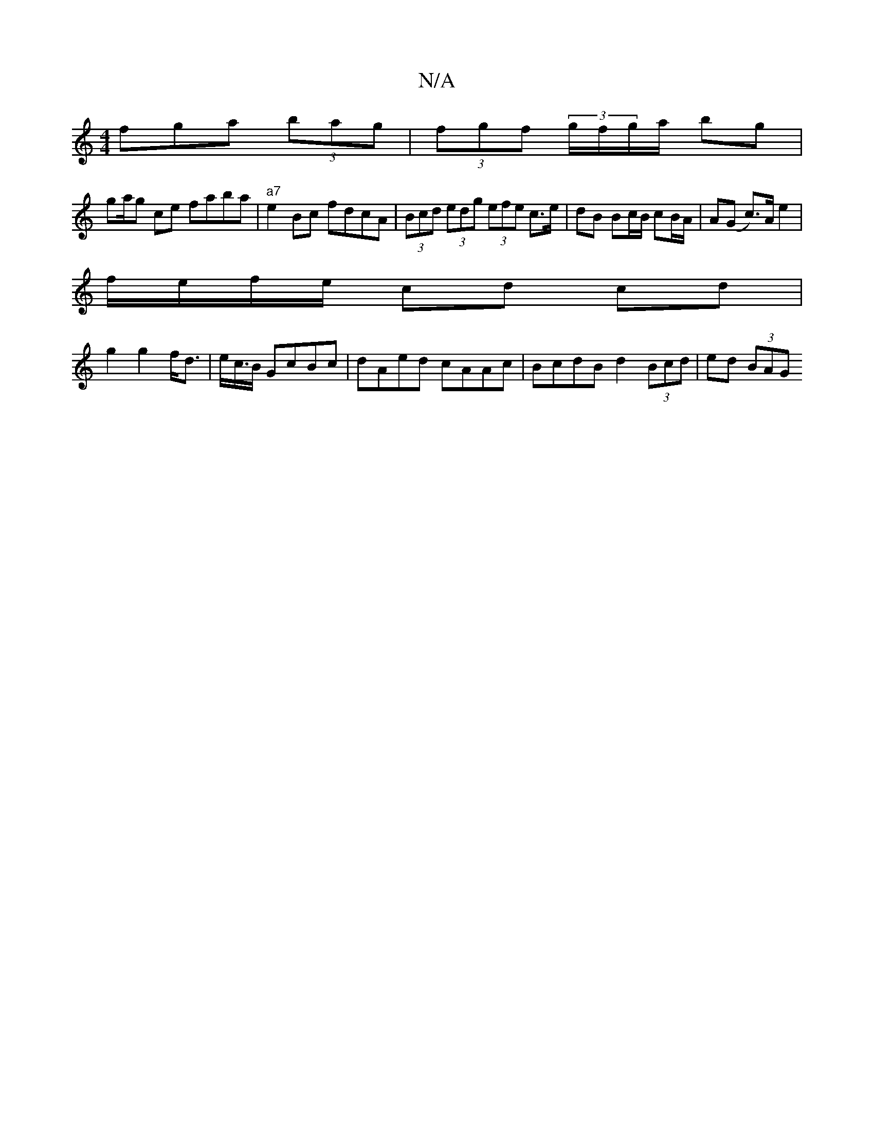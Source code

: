 X:1
T:N/A
M:4/4
R:N/A
K:Cmajor
3fga (3bag | (3fgf (3g/f/g/a/ bg |
ga/g ce faba | "a7"e2 Bc fdcA|(3Bcd (3edg (3efe c>e | dB Bc/B/ cB/A/ | A(G c>)A e2 |
f/2e/2f/2e/ cd cd |
g2 g2 f<d|e<c/B/ GcBc | dAed cAAc | BcdB d2 (3Bcd | ed (3BAG